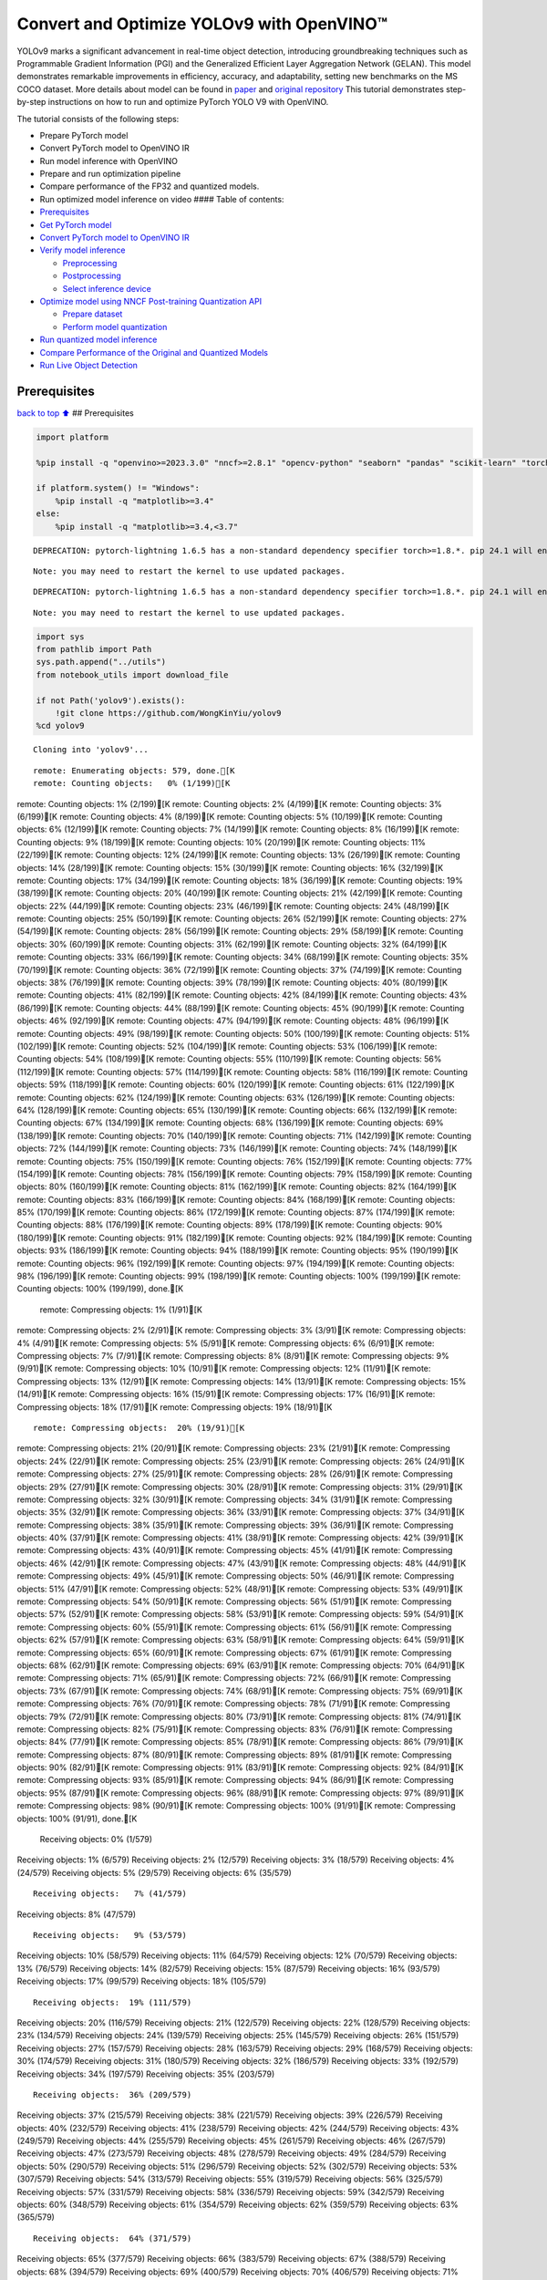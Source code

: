 Convert and Optimize YOLOv9 with OpenVINO™
==========================================

YOLOv9 marks a significant advancement in real-time object detection,
introducing groundbreaking techniques such as Programmable Gradient
Information (PGI) and the Generalized Efficient Layer Aggregation
Network (GELAN). This model demonstrates remarkable improvements in
efficiency, accuracy, and adaptability, setting new benchmarks on the MS
COCO dataset. More details about model can be found in
`paper <https://arxiv.org/abs/2402.13616>`__ and `original
repository <https://github.com/WongKinYiu/yolov9>`__ This tutorial
demonstrates step-by-step instructions on how to run and optimize
PyTorch YOLO V9 with OpenVINO.

The tutorial consists of the following steps:

-  Prepare PyTorch model
-  Convert PyTorch model to OpenVINO IR
-  Run model inference with OpenVINO
-  Prepare and run optimization pipeline
-  Compare performance of the FP32 and quantized models.
-  Run optimized model inference on video #### Table of contents:

-  `Prerequisites <#Prerequisites>`__
-  `Get PyTorch model <#Get-PyTorch-model>`__
-  `Convert PyTorch model to OpenVINO
   IR <#Convert-PyTorch-model-to-OpenVINO-IR>`__
-  `Verify model inference <#Verify-model-inference>`__

   -  `Preprocessing <#Preprocessing>`__
   -  `Postprocessing <#Postprocessing>`__
   -  `Select inference device <#Select-inference-device>`__

-  `Optimize model using NNCF Post-training Quantization
   API <#Optimize-model-using-NNCF-Post-training-Quantization-API>`__

   -  `Prepare dataset <#Prepare-dataset>`__
   -  `Perform model quantization <#Perform-model-quantization>`__

-  `Run quantized model inference <#Run-quantized-model-inference>`__
-  `Compare Performance of the Original and Quantized
   Models <#Compare-Performance-of-the-Original-and-Quantized-Models>`__
-  `Run Live Object Detection <#Run-Live-Object-Detection>`__

Prerequisites
-------------

`back to top ⬆️ <#Table-of-contents:>`__ ## Prerequisites

.. code:: ipython3

    import platform
    
    %pip install -q "openvino>=2023.3.0" "nncf>=2.8.1" "opencv-python" "seaborn" "pandas" "scikit-learn" "torch" "torchvision"  --extra-index-url https://download.pytorch.org/whl/cpu
    
    if platform.system() != "Windows":
        %pip install -q "matplotlib>=3.4"
    else:
        %pip install -q "matplotlib>=3.4,<3.7"


.. parsed-literal::

    DEPRECATION: pytorch-lightning 1.6.5 has a non-standard dependency specifier torch>=1.8.*. pip 24.1 will enforce this behaviour change. A possible replacement is to upgrade to a newer version of pytorch-lightning or contact the author to suggest that they release a version with a conforming dependency specifiers. Discussion can be found at https://github.com/pypa/pip/issues/12063
    

.. parsed-literal::

    Note: you may need to restart the kernel to use updated packages.


.. parsed-literal::

    DEPRECATION: pytorch-lightning 1.6.5 has a non-standard dependency specifier torch>=1.8.*. pip 24.1 will enforce this behaviour change. A possible replacement is to upgrade to a newer version of pytorch-lightning or contact the author to suggest that they release a version with a conforming dependency specifiers. Discussion can be found at https://github.com/pypa/pip/issues/12063
    

.. parsed-literal::

    Note: you may need to restart the kernel to use updated packages.


.. code:: ipython3

    import sys
    from pathlib import Path
    sys.path.append("../utils")
    from notebook_utils import download_file
    
    if not Path('yolov9').exists():
        !git clone https://github.com/WongKinYiu/yolov9
    %cd yolov9


.. parsed-literal::

    Cloning into 'yolov9'...


.. parsed-literal::

    remote: Enumerating objects: 579, done.[K
    remote: Counting objects:   0% (1/199)[Kremote: Counting objects:   1% (2/199)[Kremote: Counting objects:   2% (4/199)[Kremote: Counting objects:   3% (6/199)[Kremote: Counting objects:   4% (8/199)[Kremote: Counting objects:   5% (10/199)[Kremote: Counting objects:   6% (12/199)[Kremote: Counting objects:   7% (14/199)[Kremote: Counting objects:   8% (16/199)[Kremote: Counting objects:   9% (18/199)[Kremote: Counting objects:  10% (20/199)[Kremote: Counting objects:  11% (22/199)[Kremote: Counting objects:  12% (24/199)[Kremote: Counting objects:  13% (26/199)[Kremote: Counting objects:  14% (28/199)[Kremote: Counting objects:  15% (30/199)[Kremote: Counting objects:  16% (32/199)[Kremote: Counting objects:  17% (34/199)[Kremote: Counting objects:  18% (36/199)[Kremote: Counting objects:  19% (38/199)[Kremote: Counting objects:  20% (40/199)[Kremote: Counting objects:  21% (42/199)[Kremote: Counting objects:  22% (44/199)[Kremote: Counting objects:  23% (46/199)[Kremote: Counting objects:  24% (48/199)[Kremote: Counting objects:  25% (50/199)[Kremote: Counting objects:  26% (52/199)[Kremote: Counting objects:  27% (54/199)[Kremote: Counting objects:  28% (56/199)[Kremote: Counting objects:  29% (58/199)[Kremote: Counting objects:  30% (60/199)[Kremote: Counting objects:  31% (62/199)[Kremote: Counting objects:  32% (64/199)[Kremote: Counting objects:  33% (66/199)[Kremote: Counting objects:  34% (68/199)[Kremote: Counting objects:  35% (70/199)[Kremote: Counting objects:  36% (72/199)[Kremote: Counting objects:  37% (74/199)[Kremote: Counting objects:  38% (76/199)[Kremote: Counting objects:  39% (78/199)[Kremote: Counting objects:  40% (80/199)[Kremote: Counting objects:  41% (82/199)[Kremote: Counting objects:  42% (84/199)[Kremote: Counting objects:  43% (86/199)[Kremote: Counting objects:  44% (88/199)[Kremote: Counting objects:  45% (90/199)[Kremote: Counting objects:  46% (92/199)[Kremote: Counting objects:  47% (94/199)[Kremote: Counting objects:  48% (96/199)[Kremote: Counting objects:  49% (98/199)[Kremote: Counting objects:  50% (100/199)[Kremote: Counting objects:  51% (102/199)[Kremote: Counting objects:  52% (104/199)[Kremote: Counting objects:  53% (106/199)[Kremote: Counting objects:  54% (108/199)[Kremote: Counting objects:  55% (110/199)[Kremote: Counting objects:  56% (112/199)[Kremote: Counting objects:  57% (114/199)[Kremote: Counting objects:  58% (116/199)[Kremote: Counting objects:  59% (118/199)[Kremote: Counting objects:  60% (120/199)[Kremote: Counting objects:  61% (122/199)[Kremote: Counting objects:  62% (124/199)[Kremote: Counting objects:  63% (126/199)[Kremote: Counting objects:  64% (128/199)[Kremote: Counting objects:  65% (130/199)[Kremote: Counting objects:  66% (132/199)[Kremote: Counting objects:  67% (134/199)[Kremote: Counting objects:  68% (136/199)[Kremote: Counting objects:  69% (138/199)[Kremote: Counting objects:  70% (140/199)[Kremote: Counting objects:  71% (142/199)[Kremote: Counting objects:  72% (144/199)[Kremote: Counting objects:  73% (146/199)[Kremote: Counting objects:  74% (148/199)[Kremote: Counting objects:  75% (150/199)[Kremote: Counting objects:  76% (152/199)[Kremote: Counting objects:  77% (154/199)[Kremote: Counting objects:  78% (156/199)[Kremote: Counting objects:  79% (158/199)[Kremote: Counting objects:  80% (160/199)[Kremote: Counting objects:  81% (162/199)[Kremote: Counting objects:  82% (164/199)[Kremote: Counting objects:  83% (166/199)[Kremote: Counting objects:  84% (168/199)[Kremote: Counting objects:  85% (170/199)[Kremote: Counting objects:  86% (172/199)[Kremote: Counting objects:  87% (174/199)[Kremote: Counting objects:  88% (176/199)[Kremote: Counting objects:  89% (178/199)[Kremote: Counting objects:  90% (180/199)[Kremote: Counting objects:  91% (182/199)[Kremote: Counting objects:  92% (184/199)[Kremote: Counting objects:  93% (186/199)[Kremote: Counting objects:  94% (188/199)[Kremote: Counting objects:  95% (190/199)[Kremote: Counting objects:  96% (192/199)[Kremote: Counting objects:  97% (194/199)[Kremote: Counting objects:  98% (196/199)[Kremote: Counting objects:  99% (198/199)[Kremote: Counting objects: 100% (199/199)[Kremote: Counting objects: 100% (199/199), done.[K
    remote: Compressing objects:   1% (1/91)[Kremote: Compressing objects:   2% (2/91)[Kremote: Compressing objects:   3% (3/91)[Kremote: Compressing objects:   4% (4/91)[Kremote: Compressing objects:   5% (5/91)[Kremote: Compressing objects:   6% (6/91)[Kremote: Compressing objects:   7% (7/91)[Kremote: Compressing objects:   8% (8/91)[Kremote: Compressing objects:   9% (9/91)[Kremote: Compressing objects:  10% (10/91)[Kremote: Compressing objects:  12% (11/91)[Kremote: Compressing objects:  13% (12/91)[Kremote: Compressing objects:  14% (13/91)[Kremote: Compressing objects:  15% (14/91)[Kremote: Compressing objects:  16% (15/91)[Kremote: Compressing objects:  17% (16/91)[Kremote: Compressing objects:  18% (17/91)[Kremote: Compressing objects:  19% (18/91)[K

.. parsed-literal::

    remote: Compressing objects:  20% (19/91)[Kremote: Compressing objects:  21% (20/91)[Kremote: Compressing objects:  23% (21/91)[Kremote: Compressing objects:  24% (22/91)[Kremote: Compressing objects:  25% (23/91)[Kremote: Compressing objects:  26% (24/91)[Kremote: Compressing objects:  27% (25/91)[Kremote: Compressing objects:  28% (26/91)[Kremote: Compressing objects:  29% (27/91)[Kremote: Compressing objects:  30% (28/91)[Kremote: Compressing objects:  31% (29/91)[Kremote: Compressing objects:  32% (30/91)[Kremote: Compressing objects:  34% (31/91)[Kremote: Compressing objects:  35% (32/91)[Kremote: Compressing objects:  36% (33/91)[Kremote: Compressing objects:  37% (34/91)[Kremote: Compressing objects:  38% (35/91)[Kremote: Compressing objects:  39% (36/91)[Kremote: Compressing objects:  40% (37/91)[Kremote: Compressing objects:  41% (38/91)[Kremote: Compressing objects:  42% (39/91)[Kremote: Compressing objects:  43% (40/91)[Kremote: Compressing objects:  45% (41/91)[Kremote: Compressing objects:  46% (42/91)[Kremote: Compressing objects:  47% (43/91)[Kremote: Compressing objects:  48% (44/91)[Kremote: Compressing objects:  49% (45/91)[Kremote: Compressing objects:  50% (46/91)[Kremote: Compressing objects:  51% (47/91)[Kremote: Compressing objects:  52% (48/91)[Kremote: Compressing objects:  53% (49/91)[Kremote: Compressing objects:  54% (50/91)[Kremote: Compressing objects:  56% (51/91)[Kremote: Compressing objects:  57% (52/91)[Kremote: Compressing objects:  58% (53/91)[Kremote: Compressing objects:  59% (54/91)[Kremote: Compressing objects:  60% (55/91)[Kremote: Compressing objects:  61% (56/91)[Kremote: Compressing objects:  62% (57/91)[Kremote: Compressing objects:  63% (58/91)[Kremote: Compressing objects:  64% (59/91)[Kremote: Compressing objects:  65% (60/91)[Kremote: Compressing objects:  67% (61/91)[Kremote: Compressing objects:  68% (62/91)[Kremote: Compressing objects:  69% (63/91)[Kremote: Compressing objects:  70% (64/91)[Kremote: Compressing objects:  71% (65/91)[Kremote: Compressing objects:  72% (66/91)[Kremote: Compressing objects:  73% (67/91)[Kremote: Compressing objects:  74% (68/91)[Kremote: Compressing objects:  75% (69/91)[Kremote: Compressing objects:  76% (70/91)[Kremote: Compressing objects:  78% (71/91)[Kremote: Compressing objects:  79% (72/91)[Kremote: Compressing objects:  80% (73/91)[Kremote: Compressing objects:  81% (74/91)[Kremote: Compressing objects:  82% (75/91)[Kremote: Compressing objects:  83% (76/91)[Kremote: Compressing objects:  84% (77/91)[Kremote: Compressing objects:  85% (78/91)[Kremote: Compressing objects:  86% (79/91)[Kremote: Compressing objects:  87% (80/91)[Kremote: Compressing objects:  89% (81/91)[Kremote: Compressing objects:  90% (82/91)[Kremote: Compressing objects:  91% (83/91)[Kremote: Compressing objects:  92% (84/91)[Kremote: Compressing objects:  93% (85/91)[Kremote: Compressing objects:  94% (86/91)[Kremote: Compressing objects:  95% (87/91)[Kremote: Compressing objects:  96% (88/91)[Kremote: Compressing objects:  97% (89/91)[Kremote: Compressing objects:  98% (90/91)[Kremote: Compressing objects: 100% (91/91)[Kremote: Compressing objects: 100% (91/91), done.[K
    Receiving objects:   0% (1/579)Receiving objects:   1% (6/579)Receiving objects:   2% (12/579)Receiving objects:   3% (18/579)Receiving objects:   4% (24/579)Receiving objects:   5% (29/579)Receiving objects:   6% (35/579)

.. parsed-literal::

    Receiving objects:   7% (41/579)Receiving objects:   8% (47/579)

.. parsed-literal::

    Receiving objects:   9% (53/579)Receiving objects:  10% (58/579)Receiving objects:  11% (64/579)Receiving objects:  12% (70/579)Receiving objects:  13% (76/579)Receiving objects:  14% (82/579)Receiving objects:  15% (87/579)Receiving objects:  16% (93/579)Receiving objects:  17% (99/579)Receiving objects:  18% (105/579)

.. parsed-literal::

    Receiving objects:  19% (111/579)Receiving objects:  20% (116/579)Receiving objects:  21% (122/579)Receiving objects:  22% (128/579)Receiving objects:  23% (134/579)Receiving objects:  24% (139/579)Receiving objects:  25% (145/579)Receiving objects:  26% (151/579)Receiving objects:  27% (157/579)Receiving objects:  28% (163/579)Receiving objects:  29% (168/579)Receiving objects:  30% (174/579)Receiving objects:  31% (180/579)Receiving objects:  32% (186/579)Receiving objects:  33% (192/579)Receiving objects:  34% (197/579)Receiving objects:  35% (203/579)

.. parsed-literal::

    Receiving objects:  36% (209/579)Receiving objects:  37% (215/579)Receiving objects:  38% (221/579)Receiving objects:  39% (226/579)Receiving objects:  40% (232/579)Receiving objects:  41% (238/579)Receiving objects:  42% (244/579)Receiving objects:  43% (249/579)Receiving objects:  44% (255/579)Receiving objects:  45% (261/579)Receiving objects:  46% (267/579)Receiving objects:  47% (273/579)Receiving objects:  48% (278/579)Receiving objects:  49% (284/579)Receiving objects:  50% (290/579)Receiving objects:  51% (296/579)Receiving objects:  52% (302/579)Receiving objects:  53% (307/579)Receiving objects:  54% (313/579)Receiving objects:  55% (319/579)Receiving objects:  56% (325/579)Receiving objects:  57% (331/579)Receiving objects:  58% (336/579)Receiving objects:  59% (342/579)Receiving objects:  60% (348/579)Receiving objects:  61% (354/579)Receiving objects:  62% (359/579)Receiving objects:  63% (365/579)

.. parsed-literal::

    Receiving objects:  64% (371/579)Receiving objects:  65% (377/579)Receiving objects:  66% (383/579)Receiving objects:  67% (388/579)Receiving objects:  68% (394/579)Receiving objects:  69% (400/579)Receiving objects:  70% (406/579)Receiving objects:  71% (412/579)Receiving objects:  72% (417/579)Receiving objects:  73% (423/579)Receiving objects:  74% (429/579)Receiving objects:  75% (435/579)Receiving objects:  76% (441/579)Receiving objects:  77% (446/579)Receiving objects:  78% (452/579)Receiving objects:  79% (458/579)Receiving objects:  80% (464/579)Receiving objects:  81% (469/579)Receiving objects:  82% (475/579)Receiving objects:  83% (481/579)Receiving objects:  84% (487/579)Receiving objects:  85% (493/579)Receiving objects:  86% (498/579)Receiving objects:  87% (504/579)Receiving objects:  88% (510/579)Receiving objects:  89% (516/579)Receiving objects:  90% (522/579)Receiving objects:  91% (527/579)Receiving objects:  92% (533/579)Receiving objects:  93% (539/579)Receiving objects:  94% (545/579)Receiving objects:  95% (551/579)Receiving objects:  96% (556/579)Receiving objects:  97% (562/579)Receiving objects:  98% (568/579)Receiving objects:  99% (574/579)remote: Total 579 (delta 147), reused 119 (delta 107), pack-reused 380[K
    Receiving objects: 100% (579/579)Receiving objects: 100% (579/579), 3.20 MiB | 11.97 MiB/s, done.
    Resolving deltas:   0% (0/208)Resolving deltas:   2% (6/208)Resolving deltas:   3% (7/208)Resolving deltas:   5% (11/208)Resolving deltas:   6% (14/208)Resolving deltas:   7% (15/208)Resolving deltas:   8% (17/208)Resolving deltas:   9% (20/208)Resolving deltas:  10% (21/208)Resolving deltas:  11% (23/208)Resolving deltas:  12% (25/208)Resolving deltas:  14% (30/208)Resolving deltas:  15% (32/208)Resolving deltas:  16% (35/208)Resolving deltas:  18% (39/208)Resolving deltas:  19% (40/208)Resolving deltas:  20% (42/208)Resolving deltas:  21% (44/208)Resolving deltas:  25% (52/208)Resolving deltas:  27% (57/208)Resolving deltas:  37% (77/208)Resolving deltas:  39% (82/208)Resolving deltas:  40% (85/208)Resolving deltas:  41% (86/208)Resolving deltas:  42% (88/208)Resolving deltas:  65% (137/208)Resolving deltas:  66% (139/208)Resolving deltas:  68% (142/208)Resolving deltas:  74% (155/208)Resolving deltas:  79% (166/208)Resolving deltas:  80% (168/208)Resolving deltas:  83% (173/208)Resolving deltas:  87% (182/208)Resolving deltas:  89% (186/208)Resolving deltas:  92% (193/208)Resolving deltas:  94% (197/208)Resolving deltas:  97% (202/208)Resolving deltas:  98% (204/208)Resolving deltas: 100% (208/208)Resolving deltas: 100% (208/208), done.


.. parsed-literal::

    /opt/home/k8sworker/ci-ai/cibuilds/ov-notebook/OVNotebookOps-633/.workspace/scm/ov-notebook/notebooks/287-yolov9-optimization/yolov9


Get PyTorch model
-----------------

`back to top ⬆️ <#Table-of-contents:>`__

Generally, PyTorch models represent an instance of the
```torch.nn.Module`` <https://pytorch.org/docs/stable/generated/torch.nn.Module.html>`__
class, initialized by a state dictionary with model weights. We will use
the ``gelan-c`` (light-weight version of yolov9) model pre-trained on a
COCO dataset, which is available in this
`repo <https://github.com/WongKinYiu/yolov9>`__, but the same steps are
applicable for other models from YOLO V9 family.

.. code:: ipython3

    # Download pre-trained model weights
    MODEL_LINK = "https://github.com/WongKinYiu/yolov9/releases/download/v0.1/gelan-c.pt"
    DATA_DIR = Path("data/")
    MODEL_DIR = Path("model/")
    MODEL_DIR.mkdir(exist_ok=True)
    DATA_DIR.mkdir(exist_ok=True)
    
    download_file(MODEL_LINK, directory=MODEL_DIR, show_progress=True)



.. parsed-literal::

    model/gelan-c.pt:   0%|          | 0.00/49.1M [00:00<?, ?B/s]




.. parsed-literal::

    PosixPath('/opt/home/k8sworker/ci-ai/cibuilds/ov-notebook/OVNotebookOps-633/.workspace/scm/ov-notebook/notebooks/287-yolov9-optimization/yolov9/model/gelan-c.pt')



Convert PyTorch model to OpenVINO IR
------------------------------------

`back to top ⬆️ <#Table-of-contents:>`__

OpenVINO supports PyTorch model conversion via Model Conversion API.
``ov.convert_model`` function accepts model object and example input for
tracing the model and returns an instance of ``ov.Model``, representing
this model in OpenVINO format. The Obtained model is ready for loading
on specific devices or can be saved on disk for the next deployment
using ``ov.save_model``.

.. code:: ipython3

    from models.experimental import attempt_load
    import torch
    import openvino as ov
    from models.yolo import Detect, DualDDetect
    from utils.general import yaml_save, yaml_load
    
    weights = MODEL_DIR / "gelan-c.pt"
    ov_model_path = MODEL_DIR / weights.name.replace(".pt", "_openvino_model") / weights.name.replace(".pt", ".xml")
    
    if not ov_model_path.exists():
        model = attempt_load(weights, device="cpu", inplace=True, fuse=True)
        metadata = {'stride': int(max(model.stride)), 'names': model.names}
    
        model.eval()
        for k, m in model.named_modules():
            if isinstance(m, (Detect, DualDDetect)):
                m.inplace = False
                m.dynamic = True
                m.export = True
        
        
        example_input = torch.zeros((1, 3, 640, 640))
        model(example_input)
        
        ov_model = ov.convert_model(model, example_input=example_input)
        
        # specify input and output names for compatibility with yolov9 repo interface
        ov_model.outputs[0].get_tensor().set_names({"output0"})
        ov_model.inputs[0].get_tensor().set_names({"images"})
        ov.save_model(ov_model, ov_model_path)
        # save metadata
        yaml_save(ov_model_path.parent / weights.name.replace(".pt", ".yaml"), metadata)
    else:
        metadata = yaml_load(ov_model_path.parent / weights.name.replace(".pt", ".yaml"))


.. parsed-literal::

    Fusing layers... 


.. parsed-literal::

    Model summary: 387 layers, 25288768 parameters, 0 gradients, 102.1 GFLOPs


.. parsed-literal::

    /opt/home/k8sworker/ci-ai/cibuilds/ov-notebook/OVNotebookOps-633/.workspace/scm/ov-notebook/notebooks/287-yolov9-optimization/yolov9/models/yolo.py:108: TracerWarning: Converting a tensor to a Python boolean might cause the trace to be incorrect. We can't record the data flow of Python values, so this value will be treated as a constant in the future. This means that the trace might not generalize to other inputs!
      elif self.dynamic or self.shape != shape:


Verify model inference
----------------------

`back to top ⬆️ <#Table-of-contents:>`__

To test model work, we create inference pipeline similar to
``detect.py``. The pipeline consists of preprocessing step, inference of
OpenVINO model, and results post-processing to get bounding boxes.

Preprocessing
~~~~~~~~~~~~~

`back to top ⬆️ <#Table-of-contents:>`__

Model input is a tensor with the ``[1, 3, 640, 640]`` shape in
``N, C, H, W`` format, where

-  ``N`` - number of images in batch (batch size)
-  ``C`` - image channels
-  ``H`` - image height
-  ``W`` - image width

Model expects images in RGB channels format and normalized in [0, 1]
range. To resize images to fit model size ``letterbox`` resize approach
is used where the aspect ratio of width and height is preserved. It is
defined in yolov9 repository.

To keep specific shape, preprocessing automatically enables padding.

.. code:: ipython3

    import numpy as np
    import torch
    from PIL import Image
    from utils.augmentations import letterbox
    
    image_url = "https://github.com/openvinotoolkit/openvino_notebooks/assets/29454499/7b6af406-4ccb-4ded-a13d-62b7c0e42e96"
    download_file(image_url, directory=DATA_DIR, filename="test_image.jpg", show_progress=True)
    
    def preprocess_image(img0: np.ndarray):
        """
        Preprocess image according to YOLOv9 input requirements. 
        Takes image in np.array format, resizes it to specific size using letterbox resize, converts color space from BGR (default in OpenCV) to RGB and changes data layout from HWC to CHW.
        
        Parameters:
          img0 (np.ndarray): image for preprocessing
        Returns:
          img (np.ndarray): image after preprocessing
          img0 (np.ndarray): original image
        """
        # resize
        img = letterbox(img0, auto=False)[0]
        
        # Convert
        img = img.transpose(2, 0, 1)
        img = np.ascontiguousarray(img)
        return img, img0
    
    
    def prepare_input_tensor(image: np.ndarray):
        """
        Converts preprocessed image to tensor format according to YOLOv9 input requirements. 
        Takes image in np.array format with unit8 data in [0, 255] range and converts it to torch.Tensor object with float data in [0, 1] range
        
        Parameters:
          image (np.ndarray): image for conversion to tensor
        Returns:
          input_tensor (torch.Tensor): float tensor ready to use for YOLOv9 inference
        """
        input_tensor = image.astype(np.float32)  # uint8 to fp16/32
        input_tensor /= 255.0  # 0 - 255 to 0.0 - 1.0
        
        if input_tensor.ndim == 3:
            input_tensor = np.expand_dims(input_tensor, 0)
        return input_tensor
    
    NAMES = metadata["names"]



.. parsed-literal::

    data/test_image.jpg:   0%|          | 0.00/101k [00:00<?, ?B/s]


Postprocessing
~~~~~~~~~~~~~~

`back to top ⬆️ <#Table-of-contents:>`__

Model output contains detection boxes candidates. It is a tensor with
the ``[1,25200,85]`` shape in the ``B, N, 85`` format, where:

-  ``B`` - batch size
-  ``N`` - number of detection boxes

Detection box has the [``x``, ``y``, ``h``, ``w``, ``box_score``,
``class_no_1``, …, ``class_no_80``] format, where:

-  (``x``, ``y``) - raw coordinates of box center
-  ``h``, ``w`` - raw height and width of box
-  ``box_score`` - confidence of detection box
-  ``class_no_1``, …, ``class_no_80`` - probability distribution over
   the classes.

For getting final prediction, we need to apply non maximum suppression
algorithm and rescale boxes coordinates to original image size.

.. code:: ipython3

    from utils.plots import Annotator, colors
    
    from typing import List, Tuple
    from utils.general import scale_boxes, non_max_suppression
    
    
    def detect(model: ov.Model, image_path: Path, conf_thres: float = 0.25, iou_thres: float = 0.45, classes: List[int] = None, agnostic_nms: bool = False):
        """
        OpenVINO YOLOv9 model inference function. Reads image, preprocess it, runs model inference and postprocess results using NMS.
        Parameters:
            model (Model): OpenVINO compiled model.
            image_path (Path): input image path.
            conf_thres (float, *optional*, 0.25): minimal accepted confidence for object filtering
            iou_thres (float, *optional*, 0.45): minimal overlap score for removing objects duplicates in NMS
            classes (List[int], *optional*, None): labels for prediction filtering, if not provided all predicted labels will be used
            agnostic_nms (bool, *optional*, False): apply class agnostic NMS approach or not
        Returns:
           pred (List): list of detections with (n,6) shape, where n - number of detected boxes in format [x1, y1, x2, y2, score, label] 
           orig_img (np.ndarray): image before preprocessing, can be used for results visualization
           inpjut_shape (Tuple[int]): shape of model input tensor, can be used for output rescaling
        """
        if isinstance(image_path, np.ndarray):
            img = image_path
        else:
            img = np.array(Image.open(image_path))
        preprocessed_img, orig_img = preprocess_image(img)
        input_tensor = prepare_input_tensor(preprocessed_img)
        predictions = torch.from_numpy(model(input_tensor)[0])
        pred = non_max_suppression(predictions, conf_thres, iou_thres, classes=classes, agnostic=agnostic_nms)
        return pred, orig_img, input_tensor.shape
    
    
    def draw_boxes(predictions: np.ndarray, input_shape: Tuple[int], image: np.ndarray, names: List[str]):
        """
        Utility function for drawing predicted bounding boxes on image
        Parameters:
            predictions (np.ndarray): list of detections with (n,6) shape, where n - number of detected boxes in format [x1, y1, x2, y2, score, label]
            image (np.ndarray): image for boxes visualization
            names (List[str]): list of names for each class in dataset
            colors (Dict[str, int]): mapping between class name and drawing color
        Returns:
            image (np.ndarray): box visualization result
        """
        if not len(predictions):
            return image
    
        annotator = Annotator(image, line_width=1, example=str(names))
        # Rescale boxes from input size to original image size
        predictions[:, :4] = scale_boxes(input_shape[2:], predictions[:, :4], image.shape).round()
    
        # Write results
        for *xyxy, conf, cls in reversed(predictions):
            label = f'{names[int(cls)]} {conf:.2f}'
            annotator.box_label(xyxy, label, color=colors(int(cls), True))
        return image

.. code:: ipython3

    core = ov.Core()
    # read converted model
    ov_model = core.read_model(ov_model_path)

Select inference device
~~~~~~~~~~~~~~~~~~~~~~~

`back to top ⬆️ <#Table-of-contents:>`__

select device from dropdown list for running inference using OpenVINO

.. code:: ipython3

    import ipywidgets as widgets
    
    device = widgets.Dropdown(
        options=core.available_devices + ["AUTO"],
        value='AUTO',
        description='Device:',
        disabled=False,
    )
    
    device




.. parsed-literal::

    Dropdown(description='Device:', index=1, options=('CPU', 'AUTO'), value='AUTO')



.. code:: ipython3

    # load model on selected device
    if device.value != "CPU":
        ov_model.reshape({0: [1, 3, 640, 640]})
    compiled_model = core.compile_model(ov_model, device.value)

.. code:: ipython3

    boxes, image, input_shape = detect(compiled_model, DATA_DIR / "test_image.jpg")
    image_with_boxes = draw_boxes(boxes[0], input_shape, image, NAMES)
    # visualize results
    Image.fromarray(image_with_boxes)




.. image:: 287-yolov9-optimization-with-output_files/287-yolov9-optimization-with-output_16_0.png



Optimize model using NNCF Post-training Quantization API
--------------------------------------------------------

`back to top ⬆️ <#Table-of-contents:>`__

`NNCF <https://github.com/openvinotoolkit/nncf>`__ provides a suite of
advanced algorithms for Neural Networks inference optimization in
OpenVINO with minimal accuracy drop. We will use 8-bit quantization in
post-training mode (without the fine-tuning pipeline) to optimize
YOLOv9. The optimization process contains the following steps:

1. Create a Dataset for quantization.
2. Run ``nncf.quantize`` for getting an optimized model.
3. Serialize an OpenVINO IR model, using the ``ov.save_model`` function.

Prepare dataset
~~~~~~~~~~~~~~~

`back to top ⬆️ <#Table-of-contents:>`__

The code below downloads COCO dataset and prepares a dataloader that is
used to evaluate the yolov9 model accuracy. We reuse its subset for
quantization.

.. code:: ipython3

    from zipfile import ZipFile
    
    sys.path.append("../../utils")
    from notebook_utils import download_file
    
    
    DATA_URL = "http://images.cocodataset.org/zips/val2017.zip"
    LABELS_URL = "https://github.com/ultralytics/yolov5/releases/download/v1.0/coco2017labels-segments.zip"
    
    OUT_DIR = Path('.')
    
    download_file(DATA_URL, directory=OUT_DIR, show_progress=True)
    download_file(LABELS_URL, directory=OUT_DIR, show_progress=True)
    
    if not (OUT_DIR / "coco/labels").exists():
        with ZipFile('coco2017labels-segments.zip' , "r") as zip_ref:
            zip_ref.extractall(OUT_DIR)
        with ZipFile('val2017.zip' , "r") as zip_ref:
            zip_ref.extractall(OUT_DIR / 'coco/images')



.. parsed-literal::

    val2017.zip:   0%|          | 0.00/778M [00:00<?, ?B/s]



.. parsed-literal::

    coco2017labels-segments.zip:   0%|          | 0.00/169M [00:00<?, ?B/s]


.. code:: ipython3

    from collections import namedtuple
    import yaml
    from utils.dataloaders import create_dataloader
    from utils.general import colorstr
    
    # read dataset config
    DATA_CONFIG = 'data/coco.yaml'
    with open(DATA_CONFIG) as f:
        data = yaml.load(f, Loader=yaml.SafeLoader)
    
    # Dataloader
    TASK = 'val'  # path to train/val/test images
    Option = namedtuple('Options', ['single_cls'])  # imitation of commandline provided options for single class evaluation
    opt = Option(False)
    dataloader = create_dataloader(
        str(Path("coco") / data[TASK]), 640, 1, 32, opt, pad=0.5,
        prefix=colorstr(f'{TASK}: ')
    )[0]


.. parsed-literal::

    val: Scanning coco/val2017...:   0%|          | 0/5000 00:00

.. parsed-literal::

    val: Scanning coco/val2017... 997 images, 8 backgrounds, 0 corrupt:  20%|██        | 1005/5000 00:00

.. parsed-literal::

    val: Scanning coco/val2017... 1988 images, 16 backgrounds, 0 corrupt:  40%|████      | 2004/5000 00:00

.. parsed-literal::

    val: Scanning coco/val2017... 2961 images, 29 backgrounds, 0 corrupt:  60%|█████▉    | 2990/5000 00:00

.. parsed-literal::

    val: Scanning coco/val2017... 3920 images, 35 backgrounds, 0 corrupt:  79%|███████▉  | 3955/5000 00:00

.. parsed-literal::

    val: Scanning coco/val2017... 4952 images, 48 backgrounds, 0 corrupt: 100%|██████████| 5000/5000 00:00

.. parsed-literal::

    


.. parsed-literal::

    val: New cache created: coco/val2017.cache


NNCF provides ``nncf.Dataset`` wrapper for using native framework
dataloaders in quantization pipeline. Additionally, we specify transform
function that will be responsible for preparing input data in model
expected format.

.. code:: ipython3

    import nncf
    
    
    def transform_fn(data_item):
        """
        Quantization transform function. Extracts and preprocess input data from dataloader item for quantization.
        Parameters:
           data_item: Tuple with data item produced by DataLoader during iteration
        Returns:
            input_tensor: Input data for quantization
        """
        img = data_item[0].numpy()
        input_tensor = prepare_input_tensor(img) 
        return input_tensor
    
    
    quantization_dataset = nncf.Dataset(dataloader, transform_fn)


.. parsed-literal::

    INFO:nncf:NNCF initialized successfully. Supported frameworks detected: torch, tensorflow, onnx, openvino


Perform model quantization
~~~~~~~~~~~~~~~~~~~~~~~~~~

`back to top ⬆️ <#Table-of-contents:>`__

The ``nncf.quantize`` function provides an interface for model
quantization. It requires an instance of the OpenVINO Model and
quantization dataset. Optionally, some additional parameters for the
configuration quantization process (number of samples for quantization,
preset, ignored scope etc.) can be provided. YOLOv9 model contains
non-ReLU activation functions, which require asymmetric quantization of
activations. To achieve better results, we will use a ``mixed``
quantization preset. It provides symmetric quantization of weights and
asymmetric quantization of activations.

.. code:: ipython3

    ov_int8_model_path = MODEL_DIR / weights.name.replace(".pt","_int8_openvino_model") / weights.name.replace(".pt", "_int8.xml")
    
    if not ov_int8_model_path.exists():
        quantized_model = nncf.quantize(ov_model, quantization_dataset, preset=nncf.QuantizationPreset.MIXED)
    
        ov.save_model(quantized_model, ov_int8_model_path)
        yaml_save(ov_int8_model_path.parent / weights.name.replace(".pt", "_int8.yaml"), metadata)


.. parsed-literal::

    2024-03-14 00:56:07.290949: I tensorflow/core/util/port.cc:110] oneDNN custom operations are on. You may see slightly different numerical results due to floating-point round-off errors from different computation orders. To turn them off, set the environment variable `TF_ENABLE_ONEDNN_OPTS=0`.
    2024-03-14 00:56:07.352742: I tensorflow/core/platform/cpu_feature_guard.cc:182] This TensorFlow binary is optimized to use available CPU instructions in performance-critical operations.
    To enable the following instructions: AVX2 AVX512F AVX512_VNNI FMA, in other operations, rebuild TensorFlow with the appropriate compiler flags.


.. parsed-literal::

    2024-03-14 00:56:07.961992: W tensorflow/compiler/tf2tensorrt/utils/py_utils.cc:38] TF-TRT Warning: Could not find TensorRT



.. parsed-literal::

    Output()



.. raw:: html

    <pre style="white-space:pre;overflow-x:auto;line-height:normal;font-family:Menlo,'DejaVu Sans Mono',consolas,'Courier New',monospace"></pre>




.. raw:: html

    <pre style="white-space:pre;overflow-x:auto;line-height:normal;font-family:Menlo,'DejaVu Sans Mono',consolas,'Courier New',monospace">
    </pre>



.. parsed-literal::

    /opt/home/k8sworker/ci-ai/cibuilds/ov-notebook/OVNotebookOps-633/.workspace/scm/ov-notebook/.venv/lib/python3.8/site-packages/nncf/experimental/tensor/tensor.py:84: RuntimeWarning: invalid value encountered in multiply
      return Tensor(self.data * unwrap_tensor_data(other))



.. parsed-literal::

    Output()



.. raw:: html

    <pre style="white-space:pre;overflow-x:auto;line-height:normal;font-family:Menlo,'DejaVu Sans Mono',consolas,'Courier New',monospace"></pre>




.. raw:: html

    <pre style="white-space:pre;overflow-x:auto;line-height:normal;font-family:Menlo,'DejaVu Sans Mono',consolas,'Courier New',monospace">
    </pre>



Run quantized model inference
-----------------------------

`back to top ⬆️ <#Table-of-contents:>`__

There are no changes in model usage after applying quantization. Let’s
check the model work on the previously used image.

.. code:: ipython3

    quantized_model = core.read_model(ov_int8_model_path)
    
    if device.value != "CPU":
        quantized_model.reshape({0: [1, 3, 640, 640]})
    
    compiled_model = core.compile_model(quantized_model, device.value)

.. code:: ipython3

    boxes, image, input_shape = detect(compiled_model, DATA_DIR / "test_image.jpg")
    image_with_boxes = draw_boxes(boxes[0], input_shape, image, NAMES)
    # visualize results
    Image.fromarray(image_with_boxes)




.. image:: 287-yolov9-optimization-with-output_files/287-yolov9-optimization-with-output_27_0.png



Compare Performance of the Original and Quantized Models
--------------------------------------------------------

`back to top ⬆️ <#Table-of-contents:>`__

We use the OpenVINO `Benchmark
Tool <https://docs.openvino.ai/2024/learn-openvino/openvino-samples/benchmark-tool.html>`__
to measure the inference performance of the ``FP32`` and ``INT8``
models.

   **NOTE**: For more accurate performance, it is recommended to run
   ``benchmark_app`` in a terminal/command prompt after closing other
   applications. Run ``benchmark_app -m model.xml -d CPU`` to benchmark
   async inference on CPU for one minute. Change ``CPU`` to ``GPU`` to
   benchmark on GPU. Run ``benchmark_app --help`` to see an overview of
   all command-line options.

.. code:: ipython3

    !benchmark_app -m $ov_model_path -shape "[1,3,640,640]" -d $device.value -api async -t 15


.. parsed-literal::

    [Step 1/11] Parsing and validating input arguments
    [ INFO ] Parsing input parameters
    [Step 2/11] Loading OpenVINO Runtime
    [ INFO ] OpenVINO:
    [ INFO ] Build ................................. 2024.0.0-14509-34caeefd078-releases/2024/0
    [ INFO ] 
    [ INFO ] Device info:
    [ INFO ] AUTO
    [ INFO ] Build ................................. 2024.0.0-14509-34caeefd078-releases/2024/0
    [ INFO ] 
    [ INFO ] 
    [Step 3/11] Setting device configuration
    [ WARNING ] Performance hint was not explicitly specified in command line. Device(AUTO) performance hint will be set to PerformanceMode.THROUGHPUT.
    [Step 4/11] Reading model files
    [ INFO ] Loading model files


.. parsed-literal::

    [ INFO ] Read model took 27.72 ms
    [ INFO ] Original model I/O parameters:
    [ INFO ] Model inputs:
    [ INFO ]     images (node: x) : f32 / [...] / [?,3,?,?]
    [ INFO ] Model outputs:
    [ INFO ]     output0 (node: __module.model.22/aten::cat/Concat_5) : f32 / [...] / [?,84,8400]
    [ INFO ]     xi.1 (node: __module.model.22/aten::cat/Concat_2) : f32 / [...] / [?,144,4..,4..]
    [ INFO ]     xi.3 (node: __module.model.22/aten::cat/Concat_1) : f32 / [...] / [?,144,2..,2..]
    [ INFO ]     xi (node: __module.model.22/aten::cat/Concat) : f32 / [...] / [?,144,1..,1..]
    [Step 5/11] Resizing model to match image sizes and given batch
    [ INFO ] Model batch size: 1
    [ INFO ] Reshaping model: 'images': [1,3,640,640]
    [ INFO ] Reshape model took 8.29 ms
    [Step 6/11] Configuring input of the model
    [ INFO ] Model inputs:
    [ INFO ]     images (node: x) : u8 / [N,C,H,W] / [1,3,640,640]
    [ INFO ] Model outputs:
    [ INFO ]     output0 (node: __module.model.22/aten::cat/Concat_5) : f32 / [...] / [1,84,8400]
    [ INFO ]     xi.1 (node: __module.model.22/aten::cat/Concat_2) : f32 / [...] / [1,144,80,80]
    [ INFO ]     xi.3 (node: __module.model.22/aten::cat/Concat_1) : f32 / [...] / [1,144,40,40]
    [ INFO ]     xi (node: __module.model.22/aten::cat/Concat) : f32 / [...] / [1,144,20,20]
    [Step 7/11] Loading the model to the device


.. parsed-literal::

    [ INFO ] Compile model took 578.71 ms
    [Step 8/11] Querying optimal runtime parameters
    [ INFO ] Model:


.. parsed-literal::

    [ INFO ]   NETWORK_NAME: Model0
    [ INFO ]   EXECUTION_DEVICES: ['CPU']
    [ INFO ]   PERFORMANCE_HINT: PerformanceMode.THROUGHPUT
    [ INFO ]   OPTIMAL_NUMBER_OF_INFER_REQUESTS: 6
    [ INFO ]   MULTI_DEVICE_PRIORITIES: CPU
    [ INFO ]   CPU:
    [ INFO ]     AFFINITY: Affinity.CORE
    [ INFO ]     CPU_DENORMALS_OPTIMIZATION: False
    [ INFO ]     CPU_SPARSE_WEIGHTS_DECOMPRESSION_RATE: 1.0
    [ INFO ]     DYNAMIC_QUANTIZATION_GROUP_SIZE: 0
    [ INFO ]     ENABLE_CPU_PINNING: True
    [ INFO ]     ENABLE_HYPER_THREADING: True
    [ INFO ]     EXECUTION_DEVICES: ['CPU']
    [ INFO ]     EXECUTION_MODE_HINT: ExecutionMode.PERFORMANCE
    [ INFO ]     INFERENCE_NUM_THREADS: 24
    [ INFO ]     INFERENCE_PRECISION_HINT: <Type: 'float32'>
    [ INFO ]     KV_CACHE_PRECISION: <Type: 'float16'>
    [ INFO ]     LOG_LEVEL: Level.NO
    [ INFO ]     NETWORK_NAME: Model0
    [ INFO ]     NUM_STREAMS: 6
    [ INFO ]     OPTIMAL_NUMBER_OF_INFER_REQUESTS: 6
    [ INFO ]     PERFORMANCE_HINT: THROUGHPUT
    [ INFO ]     PERFORMANCE_HINT_NUM_REQUESTS: 0
    [ INFO ]     PERF_COUNT: NO
    [ INFO ]     SCHEDULING_CORE_TYPE: SchedulingCoreType.ANY_CORE
    [ INFO ]   MODEL_PRIORITY: Priority.MEDIUM
    [ INFO ]   LOADED_FROM_CACHE: False
    [Step 9/11] Creating infer requests and preparing input tensors
    [ WARNING ] No input files were given for input 'images'!. This input will be filled with random values!
    [ INFO ] Fill input 'images' with random values 
    [Step 10/11] Measuring performance (Start inference asynchronously, 6 inference requests, limits: 15000 ms duration)
    [ INFO ] Benchmarking in inference only mode (inputs filling are not included in measurement loop).


.. parsed-literal::

    [ INFO ] First inference took 184.97 ms


.. parsed-literal::

    [Step 11/11] Dumping statistics report
    [ INFO ] Execution Devices:['CPU']
    [ INFO ] Count:            222 iterations
    [ INFO ] Duration:         15388.29 ms
    [ INFO ] Latency:
    [ INFO ]    Median:        416.33 ms
    [ INFO ]    Average:       413.41 ms
    [ INFO ]    Min:           357.87 ms
    [ INFO ]    Max:           427.59 ms
    [ INFO ] Throughput:   14.43 FPS


.. code:: ipython3

    !benchmark_app -m $ov_int8_model_path -shape "[1,3,640,640]" -d $device.value -api async -t 15


.. parsed-literal::

    [Step 1/11] Parsing and validating input arguments
    [ INFO ] Parsing input parameters
    [Step 2/11] Loading OpenVINO Runtime
    [ INFO ] OpenVINO:
    [ INFO ] Build ................................. 2024.0.0-14509-34caeefd078-releases/2024/0
    [ INFO ] 
    [ INFO ] Device info:
    [ INFO ] AUTO
    [ INFO ] Build ................................. 2024.0.0-14509-34caeefd078-releases/2024/0
    [ INFO ] 
    [ INFO ] 
    [Step 3/11] Setting device configuration
    [ WARNING ] Performance hint was not explicitly specified in command line. Device(AUTO) performance hint will be set to PerformanceMode.THROUGHPUT.
    [Step 4/11] Reading model files
    [ INFO ] Loading model files


.. parsed-literal::

    [ INFO ] Read model took 51.56 ms
    [ INFO ] Original model I/O parameters:
    [ INFO ] Model inputs:
    [ INFO ]     images (node: x) : f32 / [...] / [1,3,640,640]
    [ INFO ] Model outputs:
    [ INFO ]     output0 (node: __module.model.22/aten::cat/Concat_5) : f32 / [...] / [1,84,8400]
    [ INFO ]     xi.1 (node: __module.model.22/aten::cat/Concat_2) : f32 / [...] / [1,144,80,80]
    [ INFO ]     xi.3 (node: __module.model.22/aten::cat/Concat_1) : f32 / [...] / [1,144,40,40]
    [ INFO ]     xi (node: __module.model.22/aten::cat/Concat) : f32 / [...] / [1,144,20,20]
    [Step 5/11] Resizing model to match image sizes and given batch
    [ INFO ] Model batch size: 1
    [ INFO ] Reshaping model: 'images': [1,3,640,640]
    [ INFO ] Reshape model took 0.04 ms
    [Step 6/11] Configuring input of the model
    [ INFO ] Model inputs:
    [ INFO ]     images (node: x) : u8 / [N,C,H,W] / [1,3,640,640]
    [ INFO ] Model outputs:
    [ INFO ]     output0 (node: __module.model.22/aten::cat/Concat_5) : f32 / [...] / [1,84,8400]
    [ INFO ]     xi.1 (node: __module.model.22/aten::cat/Concat_2) : f32 / [...] / [1,144,80,80]
    [ INFO ]     xi.3 (node: __module.model.22/aten::cat/Concat_1) : f32 / [...] / [1,144,40,40]
    [ INFO ]     xi (node: __module.model.22/aten::cat/Concat) : f32 / [...] / [1,144,20,20]
    [Step 7/11] Loading the model to the device


.. parsed-literal::

    [ INFO ] Compile model took 1184.91 ms
    [Step 8/11] Querying optimal runtime parameters
    [ INFO ] Model:


.. parsed-literal::

    [ INFO ]   NETWORK_NAME: Model0
    [ INFO ]   EXECUTION_DEVICES: ['CPU']
    [ INFO ]   PERFORMANCE_HINT: PerformanceMode.THROUGHPUT
    [ INFO ]   OPTIMAL_NUMBER_OF_INFER_REQUESTS: 6
    [ INFO ]   MULTI_DEVICE_PRIORITIES: CPU
    [ INFO ]   CPU:
    [ INFO ]     AFFINITY: Affinity.CORE
    [ INFO ]     CPU_DENORMALS_OPTIMIZATION: False
    [ INFO ]     CPU_SPARSE_WEIGHTS_DECOMPRESSION_RATE: 1.0
    [ INFO ]     DYNAMIC_QUANTIZATION_GROUP_SIZE: 0
    [ INFO ]     ENABLE_CPU_PINNING: True
    [ INFO ]     ENABLE_HYPER_THREADING: True
    [ INFO ]     EXECUTION_DEVICES: ['CPU']
    [ INFO ]     EXECUTION_MODE_HINT: ExecutionMode.PERFORMANCE
    [ INFO ]     INFERENCE_NUM_THREADS: 24
    [ INFO ]     INFERENCE_PRECISION_HINT: <Type: 'float32'>
    [ INFO ]     KV_CACHE_PRECISION: <Type: 'float16'>
    [ INFO ]     LOG_LEVEL: Level.NO
    [ INFO ]     NETWORK_NAME: Model0
    [ INFO ]     NUM_STREAMS: 6
    [ INFO ]     OPTIMAL_NUMBER_OF_INFER_REQUESTS: 6
    [ INFO ]     PERFORMANCE_HINT: THROUGHPUT
    [ INFO ]     PERFORMANCE_HINT_NUM_REQUESTS: 0
    [ INFO ]     PERF_COUNT: NO
    [ INFO ]     SCHEDULING_CORE_TYPE: SchedulingCoreType.ANY_CORE
    [ INFO ]   MODEL_PRIORITY: Priority.MEDIUM
    [ INFO ]   LOADED_FROM_CACHE: False
    [Step 9/11] Creating infer requests and preparing input tensors
    [ WARNING ] No input files were given for input 'images'!. This input will be filled with random values!
    [ INFO ] Fill input 'images' with random values 
    [Step 10/11] Measuring performance (Start inference asynchronously, 6 inference requests, limits: 15000 ms duration)
    [ INFO ] Benchmarking in inference only mode (inputs filling are not included in measurement loop).


.. parsed-literal::

    [ INFO ] First inference took 77.53 ms


.. parsed-literal::

    [Step 11/11] Dumping statistics report
    [ INFO ] Execution Devices:['CPU']
    [ INFO ] Count:            750 iterations
    [ INFO ] Duration:         15149.61 ms
    [ INFO ] Latency:
    [ INFO ]    Median:        121.09 ms
    [ INFO ]    Average:       120.73 ms
    [ INFO ]    Min:           59.26 ms
    [ INFO ]    Max:           137.43 ms
    [ INFO ] Throughput:   49.51 FPS


Run Live Object Detection
-------------------------

`back to top ⬆️ <#Table-of-contents:>`__

.. code:: ipython3

    import collections
    import time
    from IPython import display
    from notebook_utils import VideoPlayer
    import cv2
    
    
    # Main processing function to run object detection.
    def run_object_detection(source=0, flip=False, use_popup=False, skip_first_frames=0, model=ov_model, device=device.value):
        player = None
        compiled_model = core.compile_model(model, device)
        try:
            # Create a video player to play with target fps.
            player = VideoPlayer(
                source=source, flip=flip, fps=30, skip_first_frames=skip_first_frames
            )
            # Start capturing.
            player.start()
            if use_popup:
                title = "Press ESC to Exit"
                cv2.namedWindow(
                    winname=title, flags=cv2.WINDOW_GUI_NORMAL | cv2.WINDOW_AUTOSIZE
                )
    
            processing_times = collections.deque()
            while True:
                # Grab the frame.
                frame = player.next()
                if frame is None:
                    print("Source ended")
                    break
                # If the frame is larger than full HD, reduce size to improve the performance.
                scale = 1280 / max(frame.shape)
                if scale < 1:
                    frame = cv2.resize(
                        src=frame,
                        dsize=None,
                        fx=scale,
                        fy=scale,
                        interpolation=cv2.INTER_AREA,
                    )
                # Get the results.
                input_image = np.array(frame)
               
                start_time = time.time()
                # model expects RGB image, while video capturing in BGR
                detections, _, input_shape = detect(compiled_model, input_image[:, :, ::-1])
                stop_time = time.time()
                
                image_with_boxes = draw_boxes(detections[0], input_shape, input_image, NAMES)
                frame = image_with_boxes
               
                processing_times.append(stop_time - start_time)
                # Use processing times from last 200 frames.
                if len(processing_times) > 200:
                    processing_times.popleft()
    
                _, f_width = frame.shape[:2]
                # Mean processing time [ms].
                processing_time = np.mean(processing_times) * 1000
                fps = 1000 / processing_time
                cv2.putText(
                    img=frame,
                    text=f"Inference time: {processing_time:.1f}ms ({fps:.1f} FPS)",
                    org=(20, 40),
                    fontFace=cv2.FONT_HERSHEY_COMPLEX,
                    fontScale=f_width / 1000,
                    color=(0, 0, 255),
                    thickness=1,
                    lineType=cv2.LINE_AA,
                )
                # Use this workaround if there is flickering.
                if use_popup:
                    cv2.imshow(winname=title, mat=frame)
                    key = cv2.waitKey(1)
                    # escape = 27
                    if key == 27:
                        break
                else:
                    # Encode numpy array to jpg.
                    _, encoded_img = cv2.imencode(
                        ext=".jpg", img=frame, params=[cv2.IMWRITE_JPEG_QUALITY, 100]
                    )
                    # Create an IPython image.⬆️
                    i = display.Image(data=encoded_img)
                    # Display the image in this notebook.
                    display.clear_output(wait=True)
                    display.display(i)
        # ctrl-c
        except KeyboardInterrupt:
            print("Interrupted")
        # any different error
        except RuntimeError as e:
            print(e)
        finally:
            if player is not None:
                # Stop capturing.
                player.stop()
            if use_popup:
                cv2.destroyAllWindows()

Use a webcam as the video input. By default, the primary webcam is set
with \ ``source=0``. If you have multiple webcams, each one will be
assigned a consecutive number starting at 0. Set \ ``flip=True`` when
using a front-facing camera. Some web browsers, especially Mozilla
Firefox, may cause flickering. If you experience flickering,
set \ ``use_popup=True``.

   **NOTE**: To use this notebook with a webcam, you need to run the
   notebook on a computer with a webcam. If you run the notebook on a
   remote server (for example, in Binder or Google Colab service), the
   webcam will not work. By default, the lower cell will run model
   inference on a video file. If you want to try live inference on your
   webcam set ``WEBCAM_INFERENCE = True``

Run the object detection:

.. code:: ipython3

    WEBCAM_INFERENCE = False
    
    if WEBCAM_INFERENCE:
        VIDEO_SOURCE = 0  # Webcam
    else:
        VIDEO_SOURCE = "https://storage.openvinotoolkit.org/repositories/openvino_notebooks/data/data/video/people.mp4"

.. code:: ipython3

    device




.. parsed-literal::

    Dropdown(description='Device:', index=1, options=('CPU', 'AUTO'), value='AUTO')



.. code:: ipython3

    quantized_model = core.read_model(ov_int8_model_path)
    
    run_object_detection(source=VIDEO_SOURCE, flip=True, use_popup=False, model=quantized_model, device=device.value)



.. image:: 287-yolov9-optimization-with-output_files/287-yolov9-optimization-with-output_36_0.png


.. parsed-literal::

    Source ended

